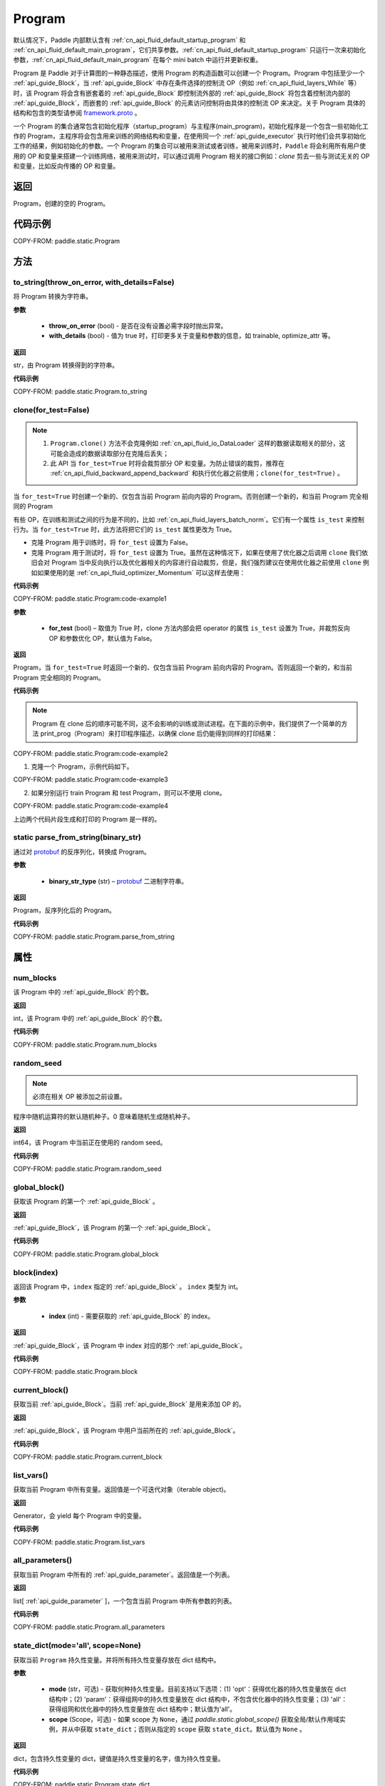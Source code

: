 .. _cn_api_fluid_Program:

Program
-------------------------------

.. py:class::  paddle.static.Program


.. note::
默认情况下，Paddle 内部默认含有 :ref:`cn_api_fluid_default_startup_program` 和 :ref:`cn_api_fluid_default_main_program`，它们共享参数。:ref:`cn_api_fluid_default_startup_program` 只运行一次来初始化参数，:ref:`cn_api_fluid_default_main_program` 在每个 mini batch 中运行并更新权重。

Program 是 Paddle 对于计算图的一种静态描述，使用 Program 的构造函数可以创建一个 Program。Program 中包括至少一个 :ref:`api_guide_Block`，当 :ref:`api_guide_Block` 中存在条件选择的控制流 OP（例如 :ref:`cn_api_fluid_layers_While` 等）时，该 Program 将会含有嵌套着的 :ref:`api_guide_Block` 即控制流外部的 :ref:`api_guide_Block` 将包含着控制流内部的 :ref:`api_guide_Block`，而嵌套的 :ref:`api_guide_Block` 的元素访问控制将由具体的控制流 OP 来决定。关于 Program 具体的结构和包含的类型请参阅 `framework.proto <https://github.com/PaddlePaddle/Paddle/blob/develop/paddle/fluid/framework/framework.proto>`_
。

一个 Program 的集合通常包含初始化程序（startup_program）与主程序(main_program)，初始化程序是一个包含一些初始化工作的 Program，主程序将会包含用来训练的网络结构和变量，在使用同一个 :ref:`api_guide_executor` 执行时他们会共享初始化工作的结果，例如初始化的参数。一个 Program 的集合可以被用来测试或者训练，被用来训练时，``Paddle`` 将会利用所有用户使用的 OP 和变量来搭建一个训练网络，被用来测试时，可以通过调用 Program 相关的接口例如：`clone` 剪去一些与测试无关的 OP 和变量，比如反向传播的 OP 和变量。


返回
:::::::::
Program，创建的空的 Program。

代码示例
::::::::::

COPY-FROM: paddle.static.Program


方法
::::::::::::
to_string(throw_on_error, with_details=False)
'''''''''

将 Program 转换为字符串。

**参数**

 - **throw_on_error** (bool) - 是否在没有设置必需字段时抛出异常。
 - **with_details** (bool) - 值为 true 时，打印更多关于变量和参数的信息，如 trainable, optimize_attr 等。

**返回**

str，由 Program 转换得到的字符串。


**代码示例**

COPY-FROM: paddle.static.Program.to_string

clone(for_test=False)
'''''''''

.. note::
    1. ``Program.clone()`` 方法不会克隆例如 :ref:`cn_api_fluid_io_DataLoader` 这样的数据读取相关的部分，这可能会造成的数据读取部分在克隆后丢失；
    2. 此 API 当 ``for_test=True`` 时将会裁剪部分 OP 和变量。为防止错误的裁剪，推荐在 :ref:`cn_api_fluid_backward_append_backward` 和执行优化器之前使用；``clone(for_test=True)`` 。


当 ``for_test=True`` 时创建一个新的、仅包含当前 Program 前向内容的 Program。否则创建一个新的，和当前 Program 完全相同的 Program

有些 OP，在训练和测试之间的行为是不同的，比如 :ref:`cn_api_fluid_layers_batch_norm`。它们有一个属性 ``is_test`` 来控制行为。当 ``for_test=True`` 时，此方法将把它们的 ``is_test`` 属性更改为 True。

- 克隆 Program 用于训练时，将 ``for_test`` 设置为 False。
- 克隆 Program 用于测试时，将 ``for_test`` 设置为 True。虽然在这种情况下，如果在使用了优化器之后调用 ``clone`` 我们依旧会对 Program 当中反向执行以及优化器相关的内容进行自动裁剪，但是，我们强烈建议在使用优化器之前使用 ``clone`` 例如如果使用的是 :ref:`cn_api_fluid_optimizer_Momentum` 可以这样去使用：

**代码示例**

COPY-FROM: paddle.static.Program:code-example1

**参数**

    - **for_test** (bool) – 取值为 True 时，clone 方法内部会把 operator 的属性 ``is_test`` 设置为 True，并裁剪反向 OP 和参数优化 OP，默认值为 False。

**返回**

Program，当 ``for_test=True`` 时返回一个新的、仅包含当前 Program 前向内容的 Program。否则返回一个新的，和当前 Program 完全相同的 Program。


**代码示例**

.. note::
    Program 在 clone 后的顺序可能不同，这不会影响的训练或测试进程。在下面的示例中，我们提供了一个简单的方法 print_prog（Program）来打印程序描述，以确保 clone 后仍能得到同样的打印结果：

COPY-FROM: paddle.static.Program:code-example2

1. 克隆一个 Program，示例代码如下。

COPY-FROM: paddle.static.Program:code-example3

2. 如果分别运行 train Program 和 test Program，则可以不使用 clone。

COPY-FROM: paddle.static.Program:code-example4

上边两个代码片段生成和打印的 Program 是一样的。

**static** parse_from_string(binary_str)
'''''''''

通过对 `protobuf <https://en.wikipedia.org/wiki/Protocol_Buffers>`_ 的反序列化，转换成 Program。


**参数**

 - **binary_str_type** (str) – `protobuf <https://en.wikipedia.org/wiki/Protocol_Buffers>`_ 二进制字符串。

**返回**

Program，反序列化后的 Program。

**代码示例**

COPY-FROM: paddle.static.Program.parse_from_string

属性
::::::::::::
num_blocks
'''''''''

该 Program 中的 :ref:`api_guide_Block` 的个数。

**返回**

int，该 Program 中的 :ref:`api_guide_Block` 的个数。

**代码示例**

COPY-FROM: paddle.static.Program.num_blocks

random_seed
'''''''''

.. note::
    必须在相关 OP 被添加之前设置。

程序中随机运算符的默认随机种子。0 意味着随机生成随机种子。

**返回**

int64，该 Program 中当前正在使用的 random seed。

**代码示例**

COPY-FROM: paddle.static.Program.random_seed

global_block()
'''''''''

获取该 Program 的第一个 :ref:`api_guide_Block` 。

**返回**

:ref:`api_guide_Block`，该 Program 的第一个 :ref:`api_guide_Block`。

**代码示例**

COPY-FROM: paddle.static.Program.global_block


block(index)
'''''''''

返回该 Program 中，``index`` 指定的 :ref:`api_guide_Block` 。 ``index`` 类型为 int。

**参数**

    - **index** (int) - 需要获取的 :ref:`api_guide_Block`  的 index。

**返回**

:ref:`api_guide_Block`，该 Program 中 index 对应的那个 :ref:`api_guide_Block`。

**代码示例**

COPY-FROM: paddle.static.Program.block

current_block()
'''''''''

获取当前 :ref:`api_guide_Block`。当前 :ref:`api_guide_Block`  是用来添加 OP 的。

**返回**

:ref:`api_guide_Block`，该 Program 中用户当前所在的 :ref:`api_guide_Block`。

**代码示例**

COPY-FROM: paddle.static.Program.current_block

list_vars()
'''''''''

获取当前 Program 中所有变量。返回值是一个可迭代对象（iterable object)。

**返回**

Generator，会 yield 每个 Program 中的变量。

**代码示例**

COPY-FROM: paddle.static.Program.list_vars

all_parameters()
'''''''''

获取当前 Program 中所有的 :ref:`api_guide_parameter`。返回值是一个列表。

**返回**

list[ :ref:`api_guide_parameter` ]，一个包含当前 Program 中所有参数的列表。

**代码示例**

COPY-FROM: paddle.static.Program.all_parameters

state_dict(mode='all', scope=None)
'''''''''

获取当前 ``Program`` 持久性变量。并将所有持久性变量存放在 dict 结构中。

**参数**

    - **mode** (str，可选) - 获取何种持久性变量。目前支持以下选项：(1) 'opt'：获得优化器的持久性变量放在 dict 结构中；(2) 'param'：获得组网中的持久性变量放在 dict 结构中，不包含优化器中的持久性变量；(3) 'all'：获得组网和优化器中的持久性变量放在 dict 结构中；默认值为'all'。
    - **scope** (Scope，可选) - 如果 scope 为 ``None``，通过 `paddle.static.global_scope()` 获取全局/默认作用域实例，并从中获取 ``state_dict``；否则从指定的 ``scope`` 获取 ``state_dict``。默认值为 ``None`` 。

**返回**

dict，包含持久性变量的 dict，键值是持久性变量的名字，值为持久性变量。

**代码示例**

COPY-FROM: paddle.static.Program.state_dict

set_state_dict(state_dict, scope=None)
'''''''''

将 ``state_dict`` 中的持久性变量设置到 ``Program`` 中。

**参数**

    - **state_dict** (dict) - 包含持久性变量的字典。键值是持久性变量的名字，值为持久性变量。
    - **scope** (Scope，可选) - 如果 scope 为 ``None``，通过 `paddle.static.global_scope()` 获取全局/默认作用域实例，并将 ``state_dict`` 中久性变量设置到这个作用域中；否则将 ``state_dict`` 设置到指定的 ``scope`` 中。默认值为 ``None`` 。

**返回**

无。

**代码示例**

COPY-FROM: paddle.static.Program.set_state_dict
